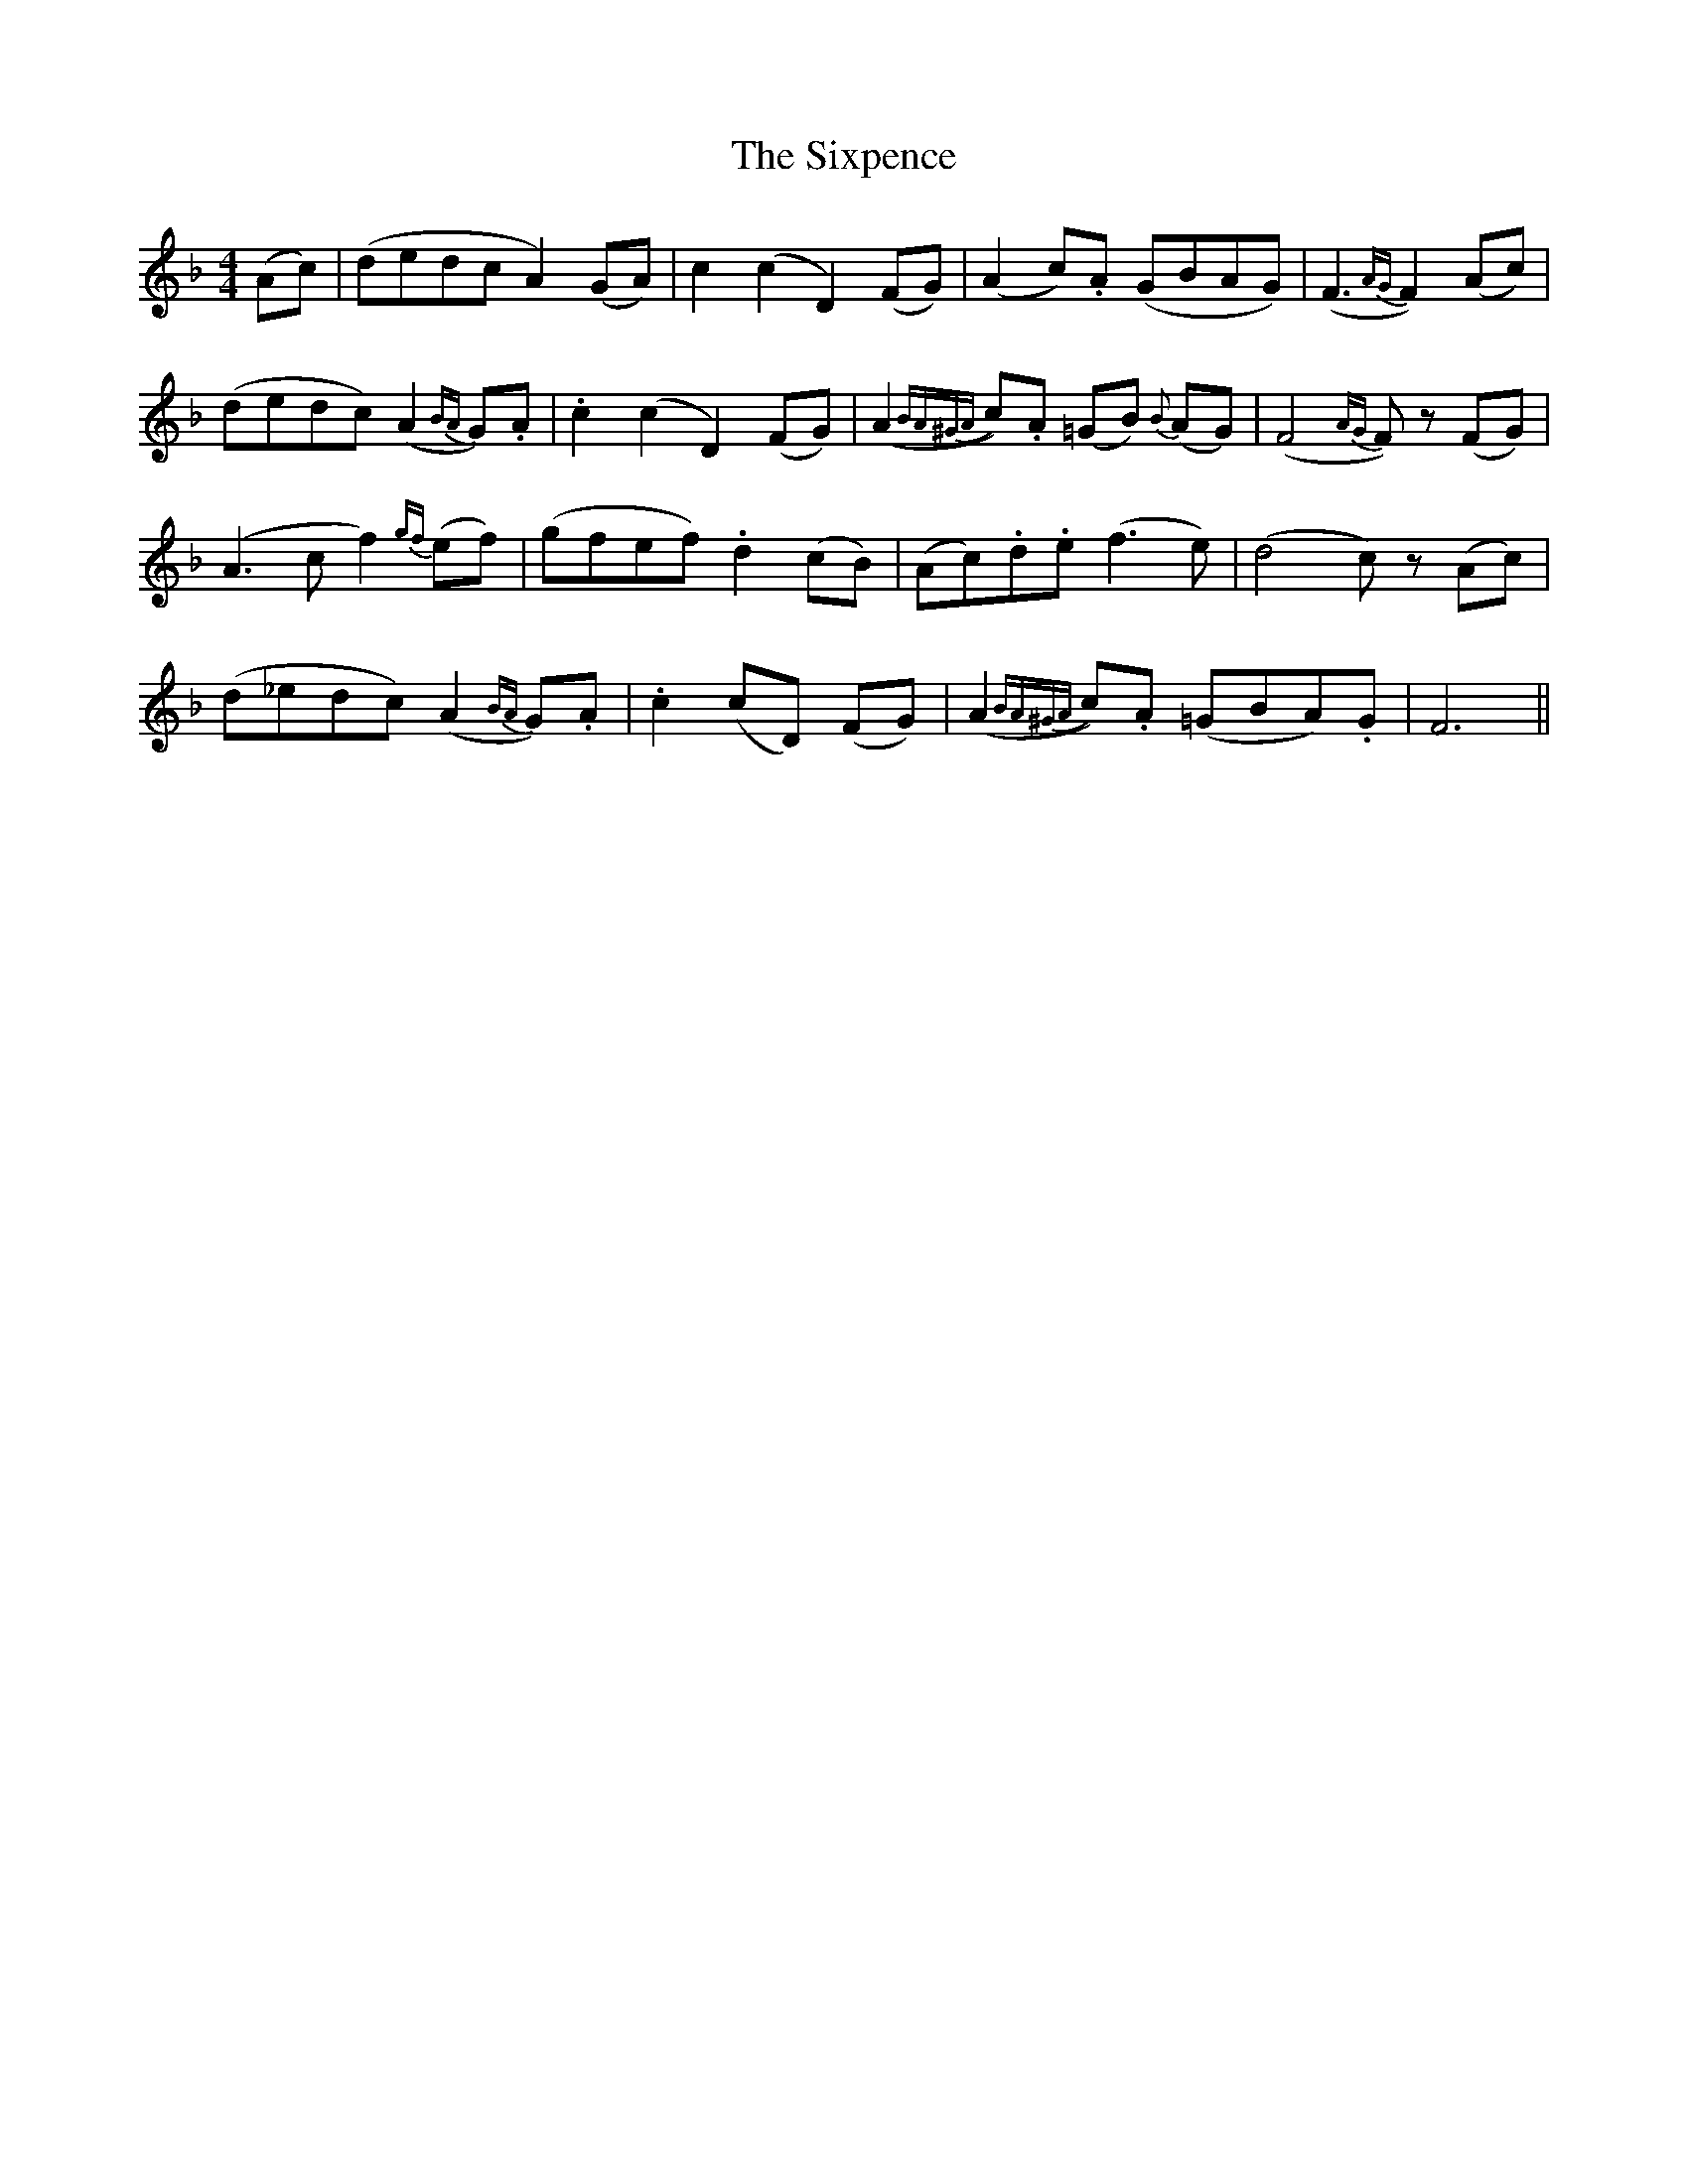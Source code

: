 X: 37244
T: Sixpence, The
R: reel
M: 4/4
K: Fmajor
(Ac)|(dedc A2) (GA)|c2 (c2D2) (FG)|(A2 c).A (GBAG)|(F3 {AG}F2) (Ac)|
(dedc) (A2 {BA}G).A|.c2 (c2D2) (FG)|(A2 {BA^GA}c).A (=GB) {B}(AG)|(F4 {AG}F) z (FG)|
(A3c f2) {gf}(ef)|(gfef) .d2 (cB)|(Ac).d.e (f3e)|(d4 c) z (Ac)|
(d_edc) (A2 {BA}G).A|.c2 (cD) (FG)|(A2 {BA^GA}c).A (=GBA).G|F6||

